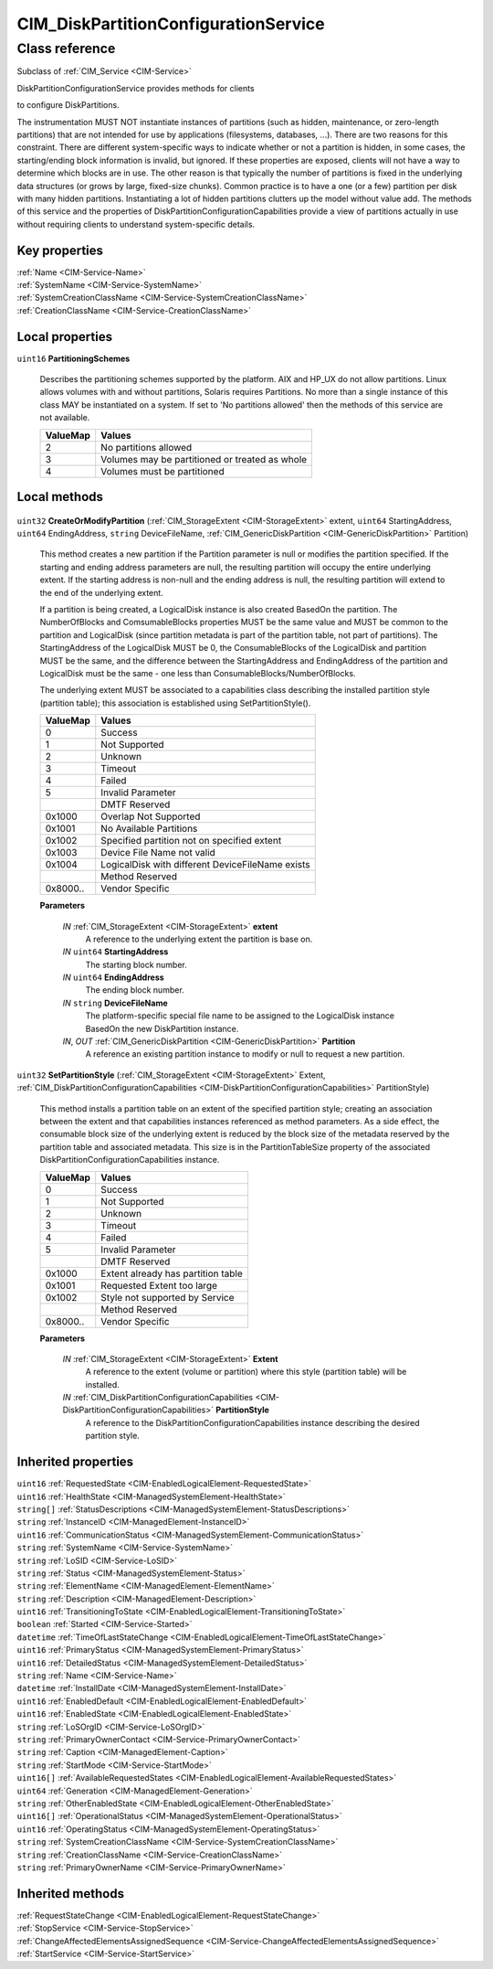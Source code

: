 .. _CIM-DiskPartitionConfigurationService:

CIM_DiskPartitionConfigurationService
-------------------------------------

Class reference
===============
Subclass of :ref:`CIM_Service <CIM-Service>`

DiskPartitionConfigurationService provides methods for clients 

to configure DiskPartitions. 



The instrumentation MUST NOT instantiate instances of partitions (such as hidden, maintenance, or zero-length partitions) that are not intended for use by applications (filesystems, databases, ...). There are two reasons for this constraint. There are different system-specific ways to indicate whether or not a partition is hidden, in some cases, the starting/ending block information is invalid, but ignored. If these properties are exposed, clients will not have a way to determine which blocks are in use. The other reason is that typically the number of partitions is fixed in the underlying data structures (or grows by large, fixed-size chunks). Common practice is to have a one (or a few) partition per disk with many hidden partitions. Instantiating a lot of hidden partitions clutters up the model without value add. The methods of this service and the properties of DiskPartitionConfigurationCapabilities provide a view of partitions actually in use without requiring clients to understand system-specific details.


Key properties
^^^^^^^^^^^^^^

| :ref:`Name <CIM-Service-Name>`
| :ref:`SystemName <CIM-Service-SystemName>`
| :ref:`SystemCreationClassName <CIM-Service-SystemCreationClassName>`
| :ref:`CreationClassName <CIM-Service-CreationClassName>`

Local properties
^^^^^^^^^^^^^^^^

.. _CIM-DiskPartitionConfigurationService-PartitioningSchemes:

``uint16`` **PartitioningSchemes**

    Describes the partitioning schemes supported by the platform. AIX and HP_UX do not allow partitions. Linux allows volumes with and without partitions, Solaris requires Partitions. No more than a single instance of this class MAY be instantiated on a system. If set to 'No partitions allowed' then the methods of this service are not available.

    
    ======== ==============================================
    ValueMap Values                                        
    ======== ==============================================
    2        No partitions allowed                         
    3        Volumes may be partitioned or treated as whole
    4        Volumes must be partitioned                   
    ======== ==============================================
    

Local methods
^^^^^^^^^^^^^

    .. _CIM-DiskPartitionConfigurationService-CreateOrModifyPartition:

``uint32`` **CreateOrModifyPartition** (:ref:`CIM_StorageExtent <CIM-StorageExtent>` extent, ``uint64`` StartingAddress, ``uint64`` EndingAddress, ``string`` DeviceFileName, :ref:`CIM_GenericDiskPartition <CIM-GenericDiskPartition>` Partition)

    This method creates a new partition if the Partition parameter is null or modifies the partition specified. If the starting and ending address parameters are null, the resulting partition will occupy the entire underlying extent. If the starting address is non-null and the ending address is null, the resulting partition will extend to the end of the underlying extent. 

    

    If a partition is being created, a LogicalDisk instance is also created BasedOn the partition. The NumberOfBlocks and ComsumableBlocks properties MUST be the same value and MUST be common to the partition and LogicalDisk (since partition metadata is part of the partition table, not part of partitions). The StartingAddress of the LogicalDisk MUST be 0, the ConsumableBlocks of the LogicalDisk and partition MUST be the same, and the difference between the StartingAddress and EndingAddress of the partition and LogicalDisk must be the same - one less than ConsumableBlocks/NumberOfBlocks. 

    

    The underlying extent MUST be associated to a capabilities class describing the installed partition style (partition table); this association is established using SetPartitionStyle().

    
    ======== ================================================
    ValueMap Values                                          
    ======== ================================================
    0        Success                                         
    1        Not Supported                                   
    2        Unknown                                         
    3        Timeout                                         
    4        Failed                                          
    5        Invalid Parameter                               
    ..       DMTF Reserved                                   
    0x1000   Overlap Not Supported                           
    0x1001   No Available Partitions                         
    0x1002   Specified partition not on specified extent     
    0x1003   Device File Name not valid                      
    0x1004   LogicalDisk with different DeviceFileName exists
    ..       Method Reserved                                 
    0x8000.. Vendor Specific                                 
    ======== ================================================
    
    **Parameters**
    
        *IN* :ref:`CIM_StorageExtent <CIM-StorageExtent>` **extent**
            A reference to the underlying extent the partition is base on.

            
        
        *IN* ``uint64`` **StartingAddress**
            The starting block number.

            
        
        *IN* ``uint64`` **EndingAddress**
            The ending block number.

            
        
        *IN* ``string`` **DeviceFileName**
            The platform-specific special file name to be assigned to the LogicalDisk instance BasedOn the new DiskPartition instance.

            
        
        *IN*, *OUT* :ref:`CIM_GenericDiskPartition <CIM-GenericDiskPartition>` **Partition**
            A reference an existing partition instance to modify or null to request a new partition.

            
        
    
    .. _CIM-DiskPartitionConfigurationService-SetPartitionStyle:

``uint32`` **SetPartitionStyle** (:ref:`CIM_StorageExtent <CIM-StorageExtent>` Extent, :ref:`CIM_DiskPartitionConfigurationCapabilities <CIM-DiskPartitionConfigurationCapabilities>` PartitionStyle)

    This method installs a partition table on an extent of the specified partition style; creating an association between the extent and that capabilities instances referenced as method parameters. As a side effect, the consumable block size of the underlying extent is reduced by the block size of the metadata reserved by the partition table and associated metadata. This size is in the PartitionTableSize property of the associated DiskPartitionConfigurationCapabilities instance.

    
    ======== ==================================
    ValueMap Values                            
    ======== ==================================
    0        Success                           
    1        Not Supported                     
    2        Unknown                           
    3        Timeout                           
    4        Failed                            
    5        Invalid Parameter                 
    ..       DMTF Reserved                     
    0x1000   Extent already has partition table
    0x1001   Requested Extent too large        
    0x1002   Style not supported by Service    
    ..       Method Reserved                   
    0x8000.. Vendor Specific                   
    ======== ==================================
    
    **Parameters**
    
        *IN* :ref:`CIM_StorageExtent <CIM-StorageExtent>` **Extent**
            A reference to the extent (volume or partition) where this style (partition table) will be installed.

            
        
        *IN* :ref:`CIM_DiskPartitionConfigurationCapabilities <CIM-DiskPartitionConfigurationCapabilities>` **PartitionStyle**
            A reference to the DiskPartitionConfigurationCapabilities instance describing the desired partition style.

            
        
    

Inherited properties
^^^^^^^^^^^^^^^^^^^^

| ``uint16`` :ref:`RequestedState <CIM-EnabledLogicalElement-RequestedState>`
| ``uint16`` :ref:`HealthState <CIM-ManagedSystemElement-HealthState>`
| ``string[]`` :ref:`StatusDescriptions <CIM-ManagedSystemElement-StatusDescriptions>`
| ``string`` :ref:`InstanceID <CIM-ManagedElement-InstanceID>`
| ``uint16`` :ref:`CommunicationStatus <CIM-ManagedSystemElement-CommunicationStatus>`
| ``string`` :ref:`SystemName <CIM-Service-SystemName>`
| ``string`` :ref:`LoSID <CIM-Service-LoSID>`
| ``string`` :ref:`Status <CIM-ManagedSystemElement-Status>`
| ``string`` :ref:`ElementName <CIM-ManagedElement-ElementName>`
| ``string`` :ref:`Description <CIM-ManagedElement-Description>`
| ``uint16`` :ref:`TransitioningToState <CIM-EnabledLogicalElement-TransitioningToState>`
| ``boolean`` :ref:`Started <CIM-Service-Started>`
| ``datetime`` :ref:`TimeOfLastStateChange <CIM-EnabledLogicalElement-TimeOfLastStateChange>`
| ``uint16`` :ref:`PrimaryStatus <CIM-ManagedSystemElement-PrimaryStatus>`
| ``uint16`` :ref:`DetailedStatus <CIM-ManagedSystemElement-DetailedStatus>`
| ``string`` :ref:`Name <CIM-Service-Name>`
| ``datetime`` :ref:`InstallDate <CIM-ManagedSystemElement-InstallDate>`
| ``uint16`` :ref:`EnabledDefault <CIM-EnabledLogicalElement-EnabledDefault>`
| ``uint16`` :ref:`EnabledState <CIM-EnabledLogicalElement-EnabledState>`
| ``string`` :ref:`LoSOrgID <CIM-Service-LoSOrgID>`
| ``string`` :ref:`PrimaryOwnerContact <CIM-Service-PrimaryOwnerContact>`
| ``string`` :ref:`Caption <CIM-ManagedElement-Caption>`
| ``string`` :ref:`StartMode <CIM-Service-StartMode>`
| ``uint16[]`` :ref:`AvailableRequestedStates <CIM-EnabledLogicalElement-AvailableRequestedStates>`
| ``uint64`` :ref:`Generation <CIM-ManagedElement-Generation>`
| ``string`` :ref:`OtherEnabledState <CIM-EnabledLogicalElement-OtherEnabledState>`
| ``uint16[]`` :ref:`OperationalStatus <CIM-ManagedSystemElement-OperationalStatus>`
| ``uint16`` :ref:`OperatingStatus <CIM-ManagedSystemElement-OperatingStatus>`
| ``string`` :ref:`SystemCreationClassName <CIM-Service-SystemCreationClassName>`
| ``string`` :ref:`CreationClassName <CIM-Service-CreationClassName>`
| ``string`` :ref:`PrimaryOwnerName <CIM-Service-PrimaryOwnerName>`

Inherited methods
^^^^^^^^^^^^^^^^^

| :ref:`RequestStateChange <CIM-EnabledLogicalElement-RequestStateChange>`
| :ref:`StopService <CIM-Service-StopService>`
| :ref:`ChangeAffectedElementsAssignedSequence <CIM-Service-ChangeAffectedElementsAssignedSequence>`
| :ref:`StartService <CIM-Service-StartService>`

